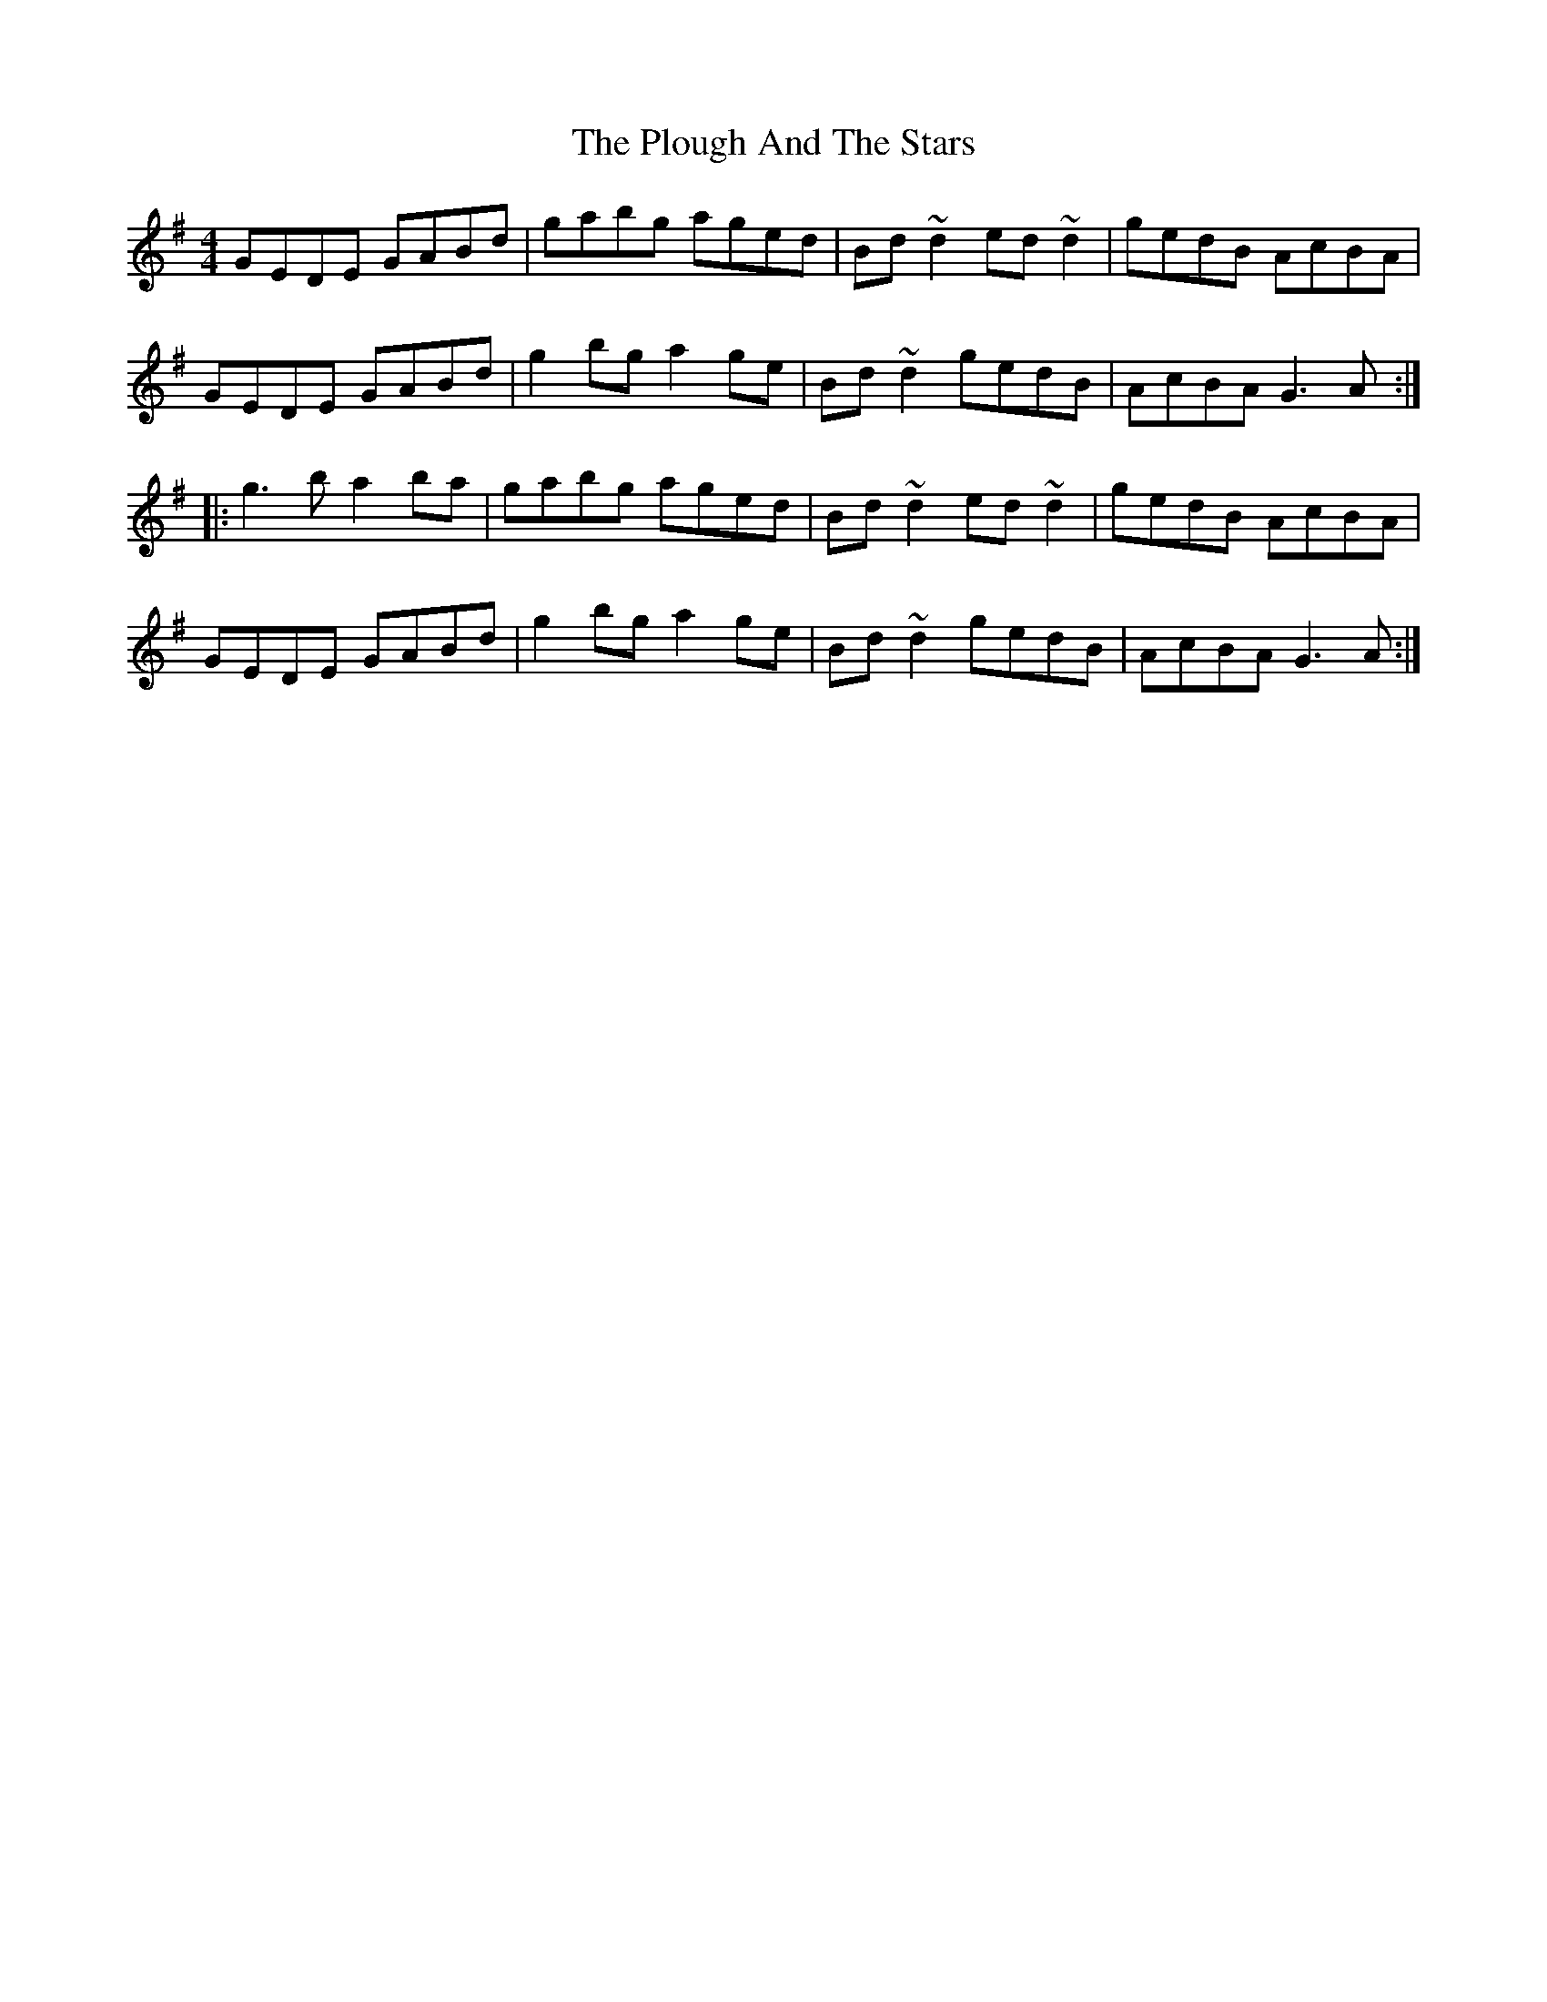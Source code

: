 X: 32650
T: Plough And The Stars, The
R: reel
M: 4/4
K: Gmajor
GEDE GABd|gabg aged|Bd~d2 ed~d2|gedB AcBA|
GEDE GABd|g2 bg a2 ge|Bd~d2 gedB|AcBA G3 A:|
|:g3b a2ba|gabg aged|Bd~d2 ed~d2|gedB AcBA|
GEDE GABd|g2 bg a2 ge|Bd~d2 gedB|AcBA G3 A:|

